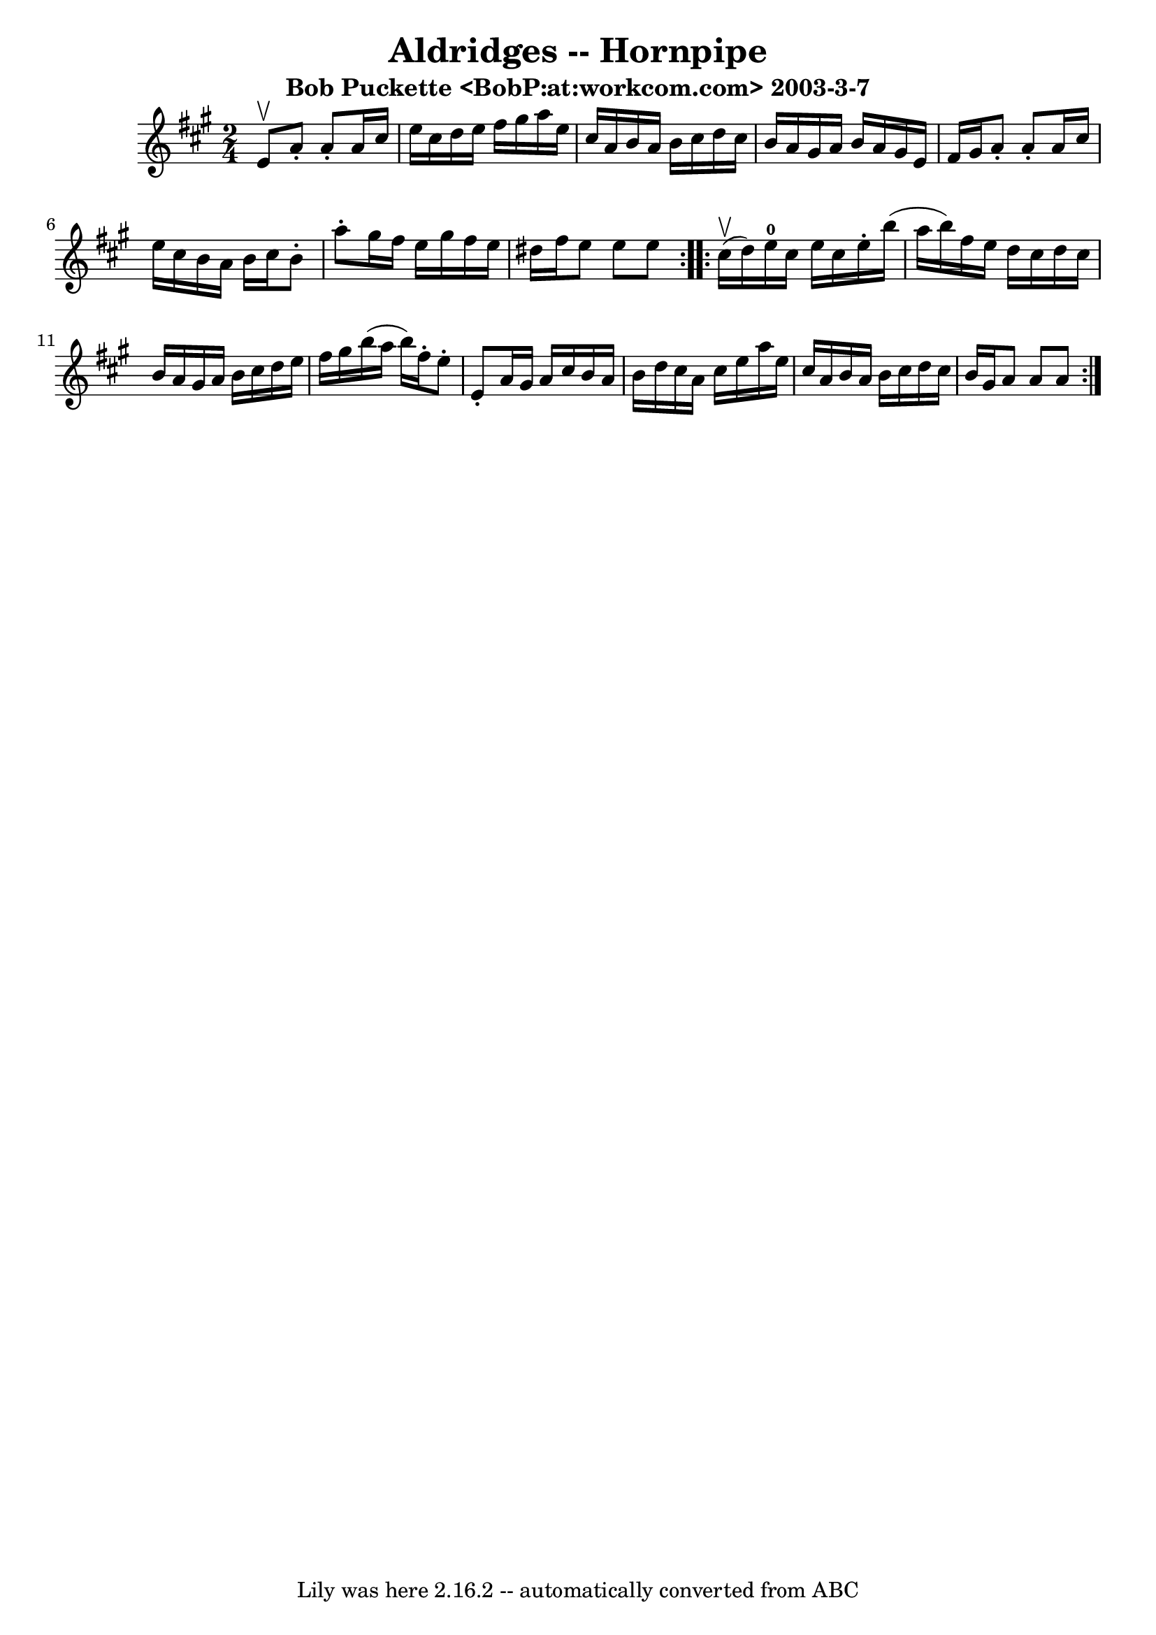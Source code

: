 \version "2.7.40"
\header {
	book = "Cole's 1000 Fiddle Tunes"
	crossRefNumber = "1"
	footnotes = ""
	subtitle = "Bob Puckette <BobP:at:workcom.com> 2003-3-7"
	tagline = "Lily was here 2.16.2 -- automatically converted from ABC"
	title = "Aldridges -- Hornpipe"
}
voicedefault =  {
\set Score.defaultBarType = "empty"

\repeat volta 2 {
\time 2/4 \key a \major e'8^\upbow |
 a'8 -. a'8 -. a'16    
cis''16 e''16 cis''16  |
 d''16 e''16 fis''16 gis''16    
a''16 e''16 cis''16 a'16  |
 b'16 a'16 b'16 cis''16   
 d''16 cis''16 b'16 a'16  |
 gis'16 a'16 b'16 a'16    
gis'16 e'16 fis'16 gis'16  |
 a'8 -. a'8 -. a'16    
cis''16 e''16 cis''16  |
 b'16 a'16 b'16 cis''16 b'8 
-. a''8 -. |
 gis''16 fis''16 e''16 gis''16 fis''16    
e''16 dis''16 fis''16  |
 e''8 e''8 e''8  }     
\repeat volta 2 { cis''16 (^\upbow d''16) |
 e''16-0   
cis''16 e''16 cis''16 e''16 -. b''16 (a''16 b''16) |
 
 fis''16 e''16 d''16 cis''16 d''16 cis''16 b'16 a'16  
|
 gis'16 a'16 b'16 cis''16 d''16 e''16 fis''16    
gis''16  |
 b''16 (a''16 b''16) fis''16 -. e''8 -. e'8 
-. |
 a'16 gis'16 a'16 cis''16 b'16 a'16 b'16    
d''16  |
 cis''16 a'16 cis''16 e''16 a''16 e''16    
cis''16 a'16  |
 b'16 a'16 b'16 cis''16 d''16 cis''16 
 b'16 gis'16  |
 a'8 a'8 a'8  }   
}

\score{
    <<

	\context Staff="default"
	{
	    \voicedefault 
	}

    >>
	\layout {
	}
	\midi {}
}
